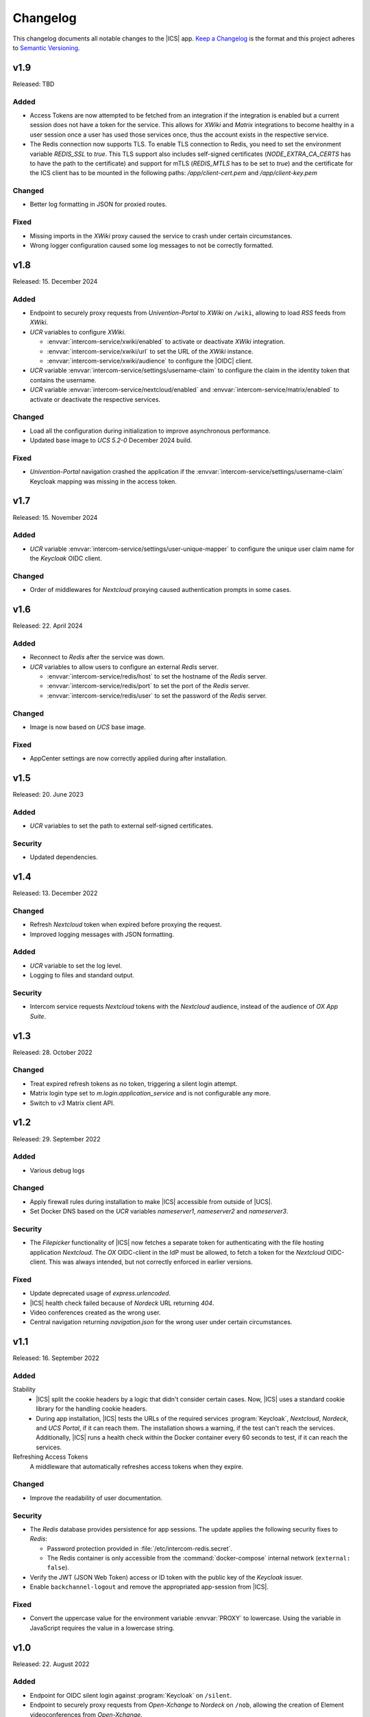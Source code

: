 .. SPDX-FileCopyrightText: 2022-2023 Univention GmbH
..
.. SPDX-License-Identifier: AGPL-3.0-only

.. _app-changelog:

*********
Changelog
*********

This changelog documents all notable changes to the |ICS| app. `Keep a
Changelog <https://keepachangelog.com/en/1.0.0/>`_ is the format and this
project adheres to `Semantic Versioning <https://semver.org/spec/v2.0.0.html>`_.

v1.9
====

Released: TBD

Added
-----

* Access Tokens are now attempted to be fetched from an integration if the integration
  is enabled but a current session does not have a token for the service. This allows
  for *XWiki* and *Matrix* integrations to become healthy in a user session once
  a user has used those services once, thus the account exists in the respective service.

* The Redis connection now supports TLS. To enable TLS connection to Redis, you need to
  set the environment variable `REDIS_SSL` to `true`. This TLS support also includes
  self-signed certificates (`NODE_EXTRA_CA_CERTS` has to have the path to the certificate)
  and support for mTLS (`REDIS_MTLS` has to be set to `true`) and the certificate for the
  ICS client has to be mounted in the following paths: `/app/client-cert.pem` and
  `/app/client-key.pem`

Changed
-------

* Better log formatting in JSON for proxied routes.

Fixed
-----

* Missing imports in the *XWiki* proxy caused the service to crash under certain circumstances.

* Wrong logger configuration caused some log messages to not be correctly formatted.


v1.8
====

Released: 15. December 2024

Added
-----

* Endpoint to securely proxy requests from *Univention-Portal* to *XWiki* on ``/wiki``,
  allowing to load *RSS* feeds from *XWiki*.

* *UCR* variables to configure *XWiki*.

  * :envvar:`intercom-service/xwiki/enabled` to activate or deactivate *XWiki* integration.

  * :envvar:`intercom-service/xwiki/url` to set the URL of the *XWiki* instance.

  * :envvar:`intercom-service/xwiki/audience` to configure the |OIDC| client.

* *UCR* variable :envvar:`intercom-service/settings/username-claim` to configure
  the claim in the identity token that contains the username.

* *UCR* variable :envvar:`intercom-service/nextcloud/enabled` and
  :envvar:`intercom-service/matrix/enabled` to activate or deactivate the
  respective services.


Changed
-------

* Load all the configuration during initialization to improve asynchronous performance.

* Updated base image to *UCS 5.2-0* December 2024 build.

Fixed
-----

* *Univention-Portal* navigation crashed the application if the :envvar:`intercom-service/settings/username-claim` Keycloak mapping
  was missing in the access token.

v1.7
====

Released: 15. November 2024


Added
-----

* *UCR* variable :envvar:`intercom-service/settings/user-unique-mapper` to configure the unique user claim name for the *Keycloak* OIDC client.

Changed
-------

* Order of middlewares for *Nextcloud* proxying caused authentication prompts in some cases.

v1.6
====

Released: 22. April 2024

Added
-----

* Reconnect to *Redis* after the service was down.

* *UCR* variables to allow users to configure an external *Redis* server.

  * :envvar:`intercom-service/redis/host` to set the hostname of the *Redis* server.

  * :envvar:`intercom-service/redis/port` to set the port of the *Redis* server.

  * :envvar:`intercom-service/redis/user` to set the password of the *Redis* server.

Changed
-------

* Image is now based on *UCS* base image.

Fixed
-----

* AppCenter settings are now correctly applied during after installation.

v1.5
====

Released: 20. June 2023

Added
-----

* *UCR* variables to set the path to external self-signed certificates.

Security
--------

* Updated dependencies.

v1.4
====

Released: 13. December 2022

Changed
-------

* Refresh *Nextcloud* token when expired before proxying the request.
* Improved logging messages with JSON formatting.

Added
-----

* *UCR* variable to set the log level.
* Logging to files and standard output.

Security
--------

* Intercom service requests *Nextcloud* tokens with the *Nextcloud* audience,
  instead of the audience of *OX App Suite*.

v1.3
====

Released: 28. October 2022

Changed
-------

* Treat expired refresh tokens as no token, triggering a silent login attempt.
* Matrix login type set to `m.login.application_service` and is not configurable any more.
* Switch to `v3` Matrix client API.

v1.2
====

Released: 29. September 2022

Added
-----

* Various debug logs

Changed
-------

* Apply firewall rules during installation to make |ICS| accessible from outside of |UCS|.
* Set Docker DNS based on the *UCR* variables `nameserver1`, `nameserver2` and `nameserver3`.

Security
--------

* The *Filepicker* functionality of |ICS| now fetches a separate token for authenticating with
  the file hosting application *Nextcloud*. The *OX* OIDC-client in the IdP must be allowed, to
  fetch a token for the *Nextcloud* OIDC-client. This was always intended, but not correctly
  enforced in earlier versions.

Fixed
-----

* Update deprecated usage of `express.urlencoded`.
* |ICS| health check failed because of *Nordeck* URL returning `404`.
* Video conferences created as the wrong user.
* Central navigation returning `navigation.json` for the wrong user under certain circumstances.

v1.1
====

Released: 16. September 2022

Added
-----

Stability
   * |ICS| split the cookie headers by a logic that didn't consider certain
     cases. Now, |ICS| uses a standard cookie library for the handling cookie
     headers.

   * During app installation, |ICS| tests the URLs of the required services
     :program:`Keycloak`, *Nextcloud*, *Nordeck*, and *UCS Portal*, if it can
     reach them. The installation shows a warning, if the test can't reach the
     services. Additionally, |ICS| runs a health check within the Docker
     container every 60 seconds to test, if it can reach the services.

Refreshing Access Tokens
   A middleware that automatically refreshes access tokens when they expire.

Changed
-------

* Improve the readability of user documentation.

Security
--------

* The *Redis* database provides persistence for app sessions. The update applies
  the following security fixes to *Redis*:

  * Password protection provided in :file:`/etc/intercom-redis.secret`.

  * The Redis container is only accessible from the :command:`docker-compose`
    internal network (``external: false``).

* Verify the JWT (JSON Web Token) access or ID token with the public key of the
  *Keycloak* issuer.

* Enable ``backchannel-logout`` and remove the appropriated app-session from
  |ICS|.

Fixed
-----

* Convert the uppercase value for the environment variable :envvar:`PROXY` to
  lowercase. Using the variable in JavaScript requires the value in a lowercase
  string.

v1.0
====

Released: 22. August 2022

Added
-----

* Endpoint for OIDC silent login against :program:`Keycloak` on ``/silent``.

* Endpoint to securely proxy requests from *Open-Xchange* to *Nordeck* on ``/nob``,
  allowing the creation of Element videoconferences from *Open-Xchange*.

* Endpoint to securely proxy requests from *Open-Xchange* to *Nextcloud* on ``/fs``,
  allowing to use the email *Filepicker* with *Nextcloud*.

* Endpoint to securely proxy requests from *Open-Xchange* to *UCS Portal* ``/navigation.json``,
  allowing for use of *UCS Portal* central navigation from *Open-Xchange*.

* Session storage with *Redis*.

